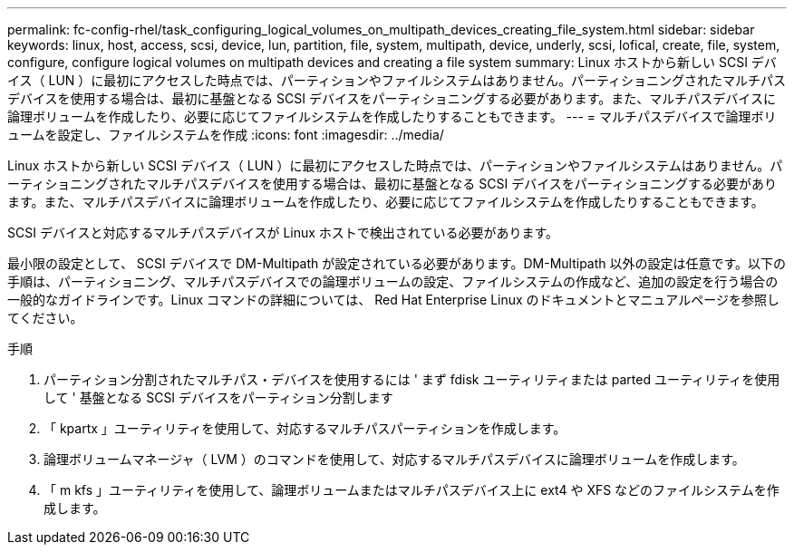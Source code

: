 ---
permalink: fc-config-rhel/task_configuring_logical_volumes_on_multipath_devices_creating_file_system.html 
sidebar: sidebar 
keywords: linux, host, access, scsi, device, lun, partition, file, system, multipath, device, underly, scsi, lofical, create, file, system, configure, configure logical volumes on multipath devices and creating a file system 
summary: Linux ホストから新しい SCSI デバイス（ LUN ）に最初にアクセスした時点では、パーティションやファイルシステムはありません。パーティショニングされたマルチパスデバイスを使用する場合は、最初に基盤となる SCSI デバイスをパーティショニングする必要があります。また、マルチパスデバイスに論理ボリュームを作成したり、必要に応じてファイルシステムを作成したりすることもできます。 
---
= マルチパスデバイスで論理ボリュームを設定し、ファイルシステムを作成
:icons: font
:imagesdir: ../media/


[role="lead"]
Linux ホストから新しい SCSI デバイス（ LUN ）に最初にアクセスした時点では、パーティションやファイルシステムはありません。パーティショニングされたマルチパスデバイスを使用する場合は、最初に基盤となる SCSI デバイスをパーティショニングする必要があります。また、マルチパスデバイスに論理ボリュームを作成したり、必要に応じてファイルシステムを作成したりすることもできます。

SCSI デバイスと対応するマルチパスデバイスが Linux ホストで検出されている必要があります。

最小限の設定として、 SCSI デバイスで DM-Multipath が設定されている必要があります。DM-Multipath 以外の設定は任意です。以下の手順は、パーティショニング、マルチパスデバイスでの論理ボリュームの設定、ファイルシステムの作成など、追加の設定を行う場合の一般的なガイドラインです。Linux コマンドの詳細については、 Red Hat Enterprise Linux のドキュメントとマニュアルページを参照してください。

.手順
. パーティション分割されたマルチパス・デバイスを使用するには ' まず fdisk ユーティリティまたは parted ユーティリティを使用して ' 基盤となる SCSI デバイスをパーティション分割します
. 「 kpartx 」ユーティリティを使用して、対応するマルチパスパーティションを作成します。
. 論理ボリュームマネージャ（ LVM ）のコマンドを使用して、対応するマルチパスデバイスに論理ボリュームを作成します。
. 「 m kfs 」ユーティリティを使用して、論理ボリュームまたはマルチパスデバイス上に ext4 や XFS などのファイルシステムを作成します。

